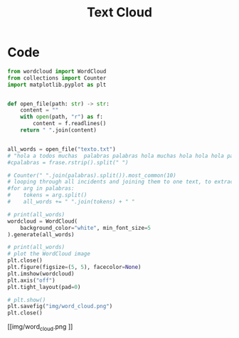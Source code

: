 #+TITLE: Text Cloud
* Code
#+begin_src python :session data :results replace drawer output :exports both :tangle text_cloud.py :noweb yes :eval never-export
from wordcloud import WordCloud
from collections import Counter
import matplotlib.pyplot as plt


def open_file(path: str) -> str:
    content = ""
    with open(path, "r") as f:
        content = f.readlines()
    return " ".join(content)


all_words = open_file("texto.txt")
# "hola a todos muchas  palabras palabras hola muchas hola hola hola palabras palabras hola muchas hola hola hola palabras palabras hola muchas hola hola hola palabras palabras hola muchas hola hola hola"
#cpalabras = frase.rstrip().split(" ")

# Counter(" ".join(palabras).split()).most_common(10)
# looping through all incidents and joining them to one text, to extract most common words
#for arg in palabras:
#    tokens = arg.split()
#    all_words += " ".join(tokens) + " "

# print(all_words)
wordcloud = WordCloud(
    background_color="white", min_font_size=5
).generate(all_words)

# print(all_words)
# plot the WordCloud image
plt.close()
plt.figure(figsize=(5, 5), facecolor=None)
plt.imshow(wordcloud)
plt.axis("off")
plt.tight_layout(pad=0)

# plt.show()
plt.savefig("img/word_cloud.png")
plt.close()
#+end_src

[[img/word_cloud.png
]]
#+RESULTS:
:results:
:end:

